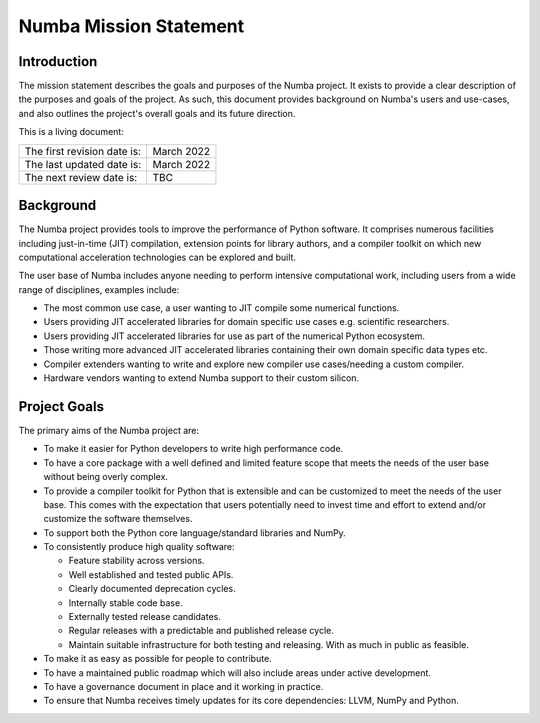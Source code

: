 Numba Mission Statement
=======================

Introduction
------------

The mission statement describes the goals and purposes of the Numba project. It
exists to provide a clear description of the purposes and goals of the project.
As such, this document provides background on Numba's users and use-cases, and
also outlines the project's overall goals and its future direction.

This is a living document:

=========================== ============
The first revision date is: March 2022
The last updated date is:   March 2022
The next review date is:    TBC
=========================== ============

Background
----------

The Numba project provides tools to improve the performance of Python software.
It comprises numerous facilities including just-in-time (JIT) compilation,
extension points for library authors, and a compiler toolkit on which new
computational acceleration technologies can be explored and built.

The user base of Numba includes anyone needing to perform intensive
computational work, including users from a wide range of
disciplines, examples include:

* The most common use case, a user wanting to JIT compile some
  numerical functions.
* Users providing JIT accelerated libraries for domain specific use cases
  e.g. scientific researchers.
* Users providing JIT accelerated libraries for use as part of the numerical
  Python ecosystem.
* Those writing more advanced JIT accelerated libraries containing their own
  domain specific data types etc.
* Compiler extenders wanting to write and explore new compiler use
  cases/needing a custom compiler.
* Hardware vendors wanting to extend Numba support to their custom silicon.

Project Goals
-------------

The primary aims of the Numba project are:

* To make it easier for Python developers to write high performance code.
* To have a core package with a well defined and limited feature scope that
  meets the needs of the user base without being overly complex.
* To provide a compiler toolkit for Python that is extensible and
  can be customized to meet the needs of the user base. This comes with the
  expectation that users potentially need to invest time and effort to extend
  and/or customize the software themselves.
* To support both the Python core language/standard libraries and NumPy.
* To consistently produce high quality software:

  * Feature stability across versions.
  * Well established and tested public APIs.
  * Clearly documented deprecation cycles.
  * Internally stable code base.
  * Externally tested release candidates.
  * Regular releases with a predictable and published release cycle.
  * Maintain suitable infrastructure for both testing and releasing. With as much
    in public as feasible.

* To make it as easy as possible for people to contribute.
* To have a maintained public roadmap which will also include areas under
  active development.
* To have a governance document in place and it working in practice.
* To ensure that Numba receives timely updates for its core dependencies:
  LLVM, NumPy and Python.

